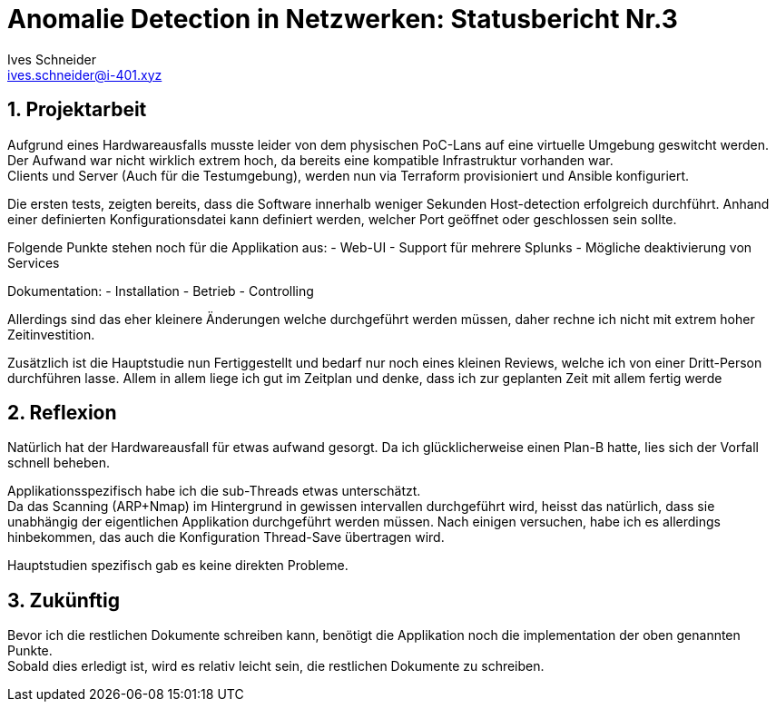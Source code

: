 = Anomalie Detection in Netzwerken: Statusbericht Nr.3
Ives Schneider <ives.schneider@i-401.xyz>
:doctype: pdf
:author: Ives Schneider
:subtitle: Statusbericht 01.11.2019
:ntitle: Anomalie Detection in Netzwerken: {subtitle}
:imagesdir: ./images
:class: ITSE17a
:pdf-stylesdir: ./resources/themes
:pdf-fontsdir: ./resources/fonts
:pdf-style: tbz
:allow-uri-read:
:sectnums:
:title-page:

<<<

== Projektarbeit
Aufgrund eines Hardwareausfalls musste leider von dem physischen PoC-Lans auf eine virtuelle Umgebung geswitcht werden. +
Der Aufwand war nicht wirklich extrem hoch, da bereits eine kompatible Infrastruktur vorhanden war. +
Clients und Server (Auch für die Testumgebung), werden nun via Terraform provisioniert und Ansible konfiguriert.

Die ersten tests, zeigten bereits, dass die Software innerhalb weniger Sekunden Host-detection erfolgreich durchführt.
Anhand einer definierten Konfigurationsdatei kann definiert werden, welcher Port geöffnet oder geschlossen sein sollte.

Folgende Punkte stehen noch für die Applikation aus:
- Web-UI
- Support für mehrere Splunks
- Mögliche deaktivierung von Services

Dokumentation:
- Installation
- Betrieb
- Controlling

Allerdings sind das eher kleinere Änderungen welche durchgeführt werden müssen, daher rechne ich nicht mit extrem hoher Zeitinvestition.

Zusätzlich ist die Hauptstudie nun Fertiggestellt und bedarf nur noch eines kleinen Reviews, welche ich von einer Dritt-Person durchführen lasse.
Allem in allem liege ich gut im Zeitplan und denke, dass ich zur geplanten Zeit mit allem fertig werde

== Reflexion
Natürlich hat der Hardwareausfall für etwas aufwand gesorgt. Da ich glücklicherweise einen Plan-B hatte, lies sich der Vorfall schnell beheben.

Applikationsspezifisch habe ich die sub-Threads etwas unterschätzt. +
Da das Scanning (ARP+Nmap) im Hintergrund in gewissen intervallen durchgeführt wird, heisst das natürlich, dass sie unabhängig der eigentlichen Applikation durchgeführt werden müssen.
Nach einigen versuchen, habe ich es allerdings hinbekommen, das auch die Konfiguration Thread-Save übertragen wird.

Hauptstudien spezifisch gab es keine direkten Probleme.

== Zukünftig
Bevor ich die restlichen Dokumente schreiben kann, benötigt die Applikation noch die implementation der oben genannten Punkte. +
Sobald dies erledigt ist, wird es relativ leicht sein, die restlichen Dokumente zu schreiben.